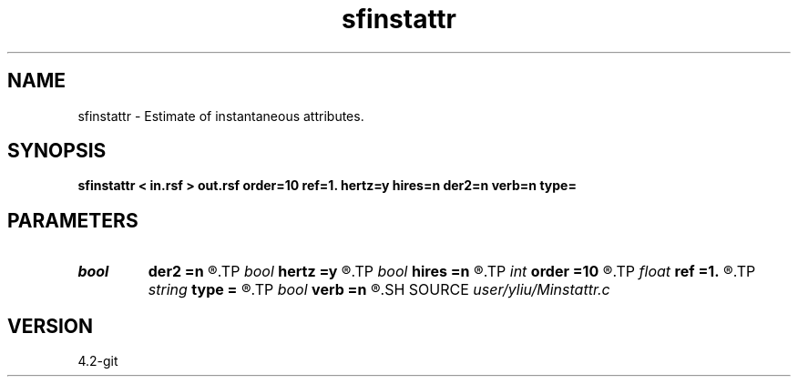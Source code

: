 .TH sfinstattr 1  "APRIL 2023" Madagascar "Madagascar Manuals"
.SH NAME
sfinstattr \- Estimate of instantaneous attributes. 
.SH SYNOPSIS
.B sfinstattr < in.rsf > out.rsf order=10 ref=1. hertz=y hires=n der2=n verb=n type=
.SH PARAMETERS
.PD 0
.TP
.I bool   
.B der2
.B =n
.R  [y/n]	if y, compute 2nd-order derivative to use with hires=y
.TP
.I bool   
.B hertz
.B =y
.R  [y/n]	if y, convert output to Hertz
.TP
.I bool   
.B hires
.B =n
.R  [y/n]	if y, compute high resolution instantaneous attributes
.TP
.I int    
.B order
.B =10
.R  	Hilbert transformer order
.TP
.I float  
.B ref
.B =1.
.R  	Hilbert transformer reference (0.5 < ref <= 1)
.TP
.I string 
.B type
.B =
.R  	[amplitude,phase,frequency] attribute type, the default is amplitude
.TP
.I bool   
.B verb
.B =n
.R  [y/n]	verbosity flag
.SH SOURCE
.I user/yliu/Minstattr.c
.SH VERSION
4.2-git
